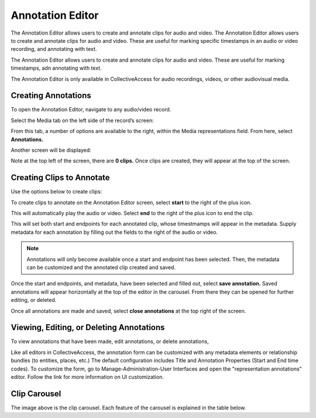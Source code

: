Annotation Editor
=================

The Annotation Editor allows users to create and annotate clips for audio and video. The Annotation Editor allows users to create and annotate clips for audio and video. These are useful for marking specific timestamps in an audio or video recording, and annotating with text.

The Annotation Editor allows users to create and annotate clips for audio and video. These are useful for marking timestamps, adn annotating with text. 

The Annotation Editor is only available in CollectiveAccess for audio recordings, videos, or other audiovisual media. 

Creating Annotations
--------------------

To open the Annotation Editor, navigate to any audio/video record. 

Select the Media tab on the left side of the record’s screen: 

.. image:: annotationeditor1.png
   :scale: 50%
   :align: center

From this tab, a number of options are available to the right, within the Media representations field. From here, select **Annotations.**

Another screen will be displayed: 

.. image:: annotations_3.png  
   :align: center

Note at the top left of the screen, there are **0 clips.** Once clips are created, they will appear at the top of the screen. 

Creating Clips to Annotate 
--------------------------

Use the options below to create clips:

.. csv-table:: 
   :header-rows: 1
   :file: annotation_editor_table1.csv

To create clips to annotate on the Annotation Editor screen, select **start** to the right of the plus icon. |plus|

.. |plus| image:: start.png
          :scale: 50%

This will automatically play the audio or video. Select **end** to the right of the plus icon |end| to end the clip. 

.. |end| image:: end.png
          :scale: 50%

This will set both start and endpoints for each annotated clip, whose timestmamps will appear in the metadata. Supply metadata for each annotation by filling out the fields to the right of the audio or video. 

.. image:: annotator4.png
   :align: center

.. note:: Annotations will only become available once a start and endpoint has been selected. Then, the metadata can be customized and the annotated clip created and saved. 

Once the start and endpoints, and metadata, have been selected and filled out, select **save annotation.** Saved annotations will appear horizontally at the top of the editor in the carousel. From there they can be opened for further editing, or deleted.

.. image:: annotation5.png
   :scale: 50%
   :align: center

Once all annotations are made and saved, select **close annotations** at the top right of the screen. 

Viewing, Editing, or Deleting Annotations
-----------------------------------------

To view annotations that have been made, edit annotations, or delete annotations, 



Like all editors in CollectiveAccess, the annotation form can be customized with any metadata elements or relationship bundles (to entities, places, etc.) The default configuration includes Title and Annotation Properties (Start and End time codes). To customize the form, go to Manage-Administration-User Interfaces and open the "representation annotations" editor. Follow the link for more information on UI customization.

Clip Carousel
-------------

The image above is the clip carousel. Each feature of the carousel is explained in the table below.

.. csv-table:: 
   :header-rows: 1
   :file: annotation_editor_table2.csv

